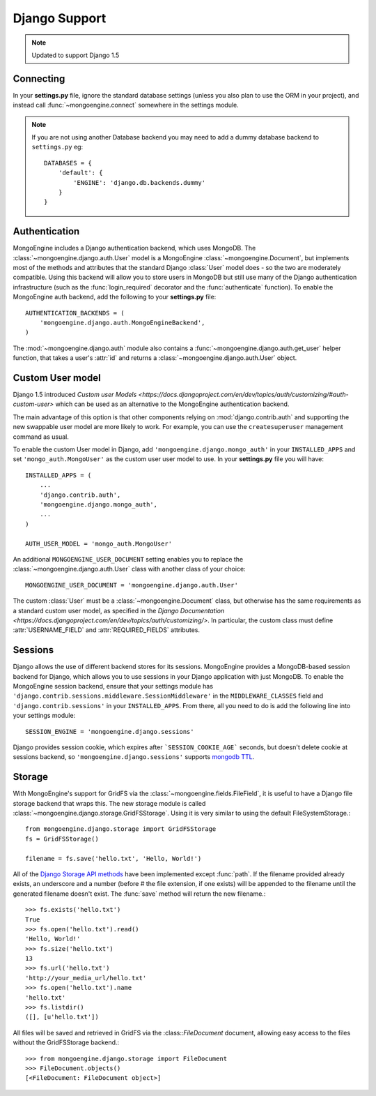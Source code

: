 ==============
Django Support
==============

.. note:: Updated to support Django 1.5

Connecting
==========
In your **settings.py** file, ignore the standard database settings (unless you
also plan to use the ORM in your project), and instead call
:func:`~mongoengine.connect` somewhere in the settings module.

.. note::
   If you are not using another Database backend you may need to add a dummy
   database backend to ``settings.py`` eg::

        DATABASES = {
            'default': {
                'ENGINE': 'django.db.backends.dummy'
            }
        }

Authentication
==============
MongoEngine includes a Django authentication backend, which uses MongoDB. The
:class:`~mongoengine.django.auth.User` model is a MongoEngine
:class:`~mongoengine.Document`, but implements most of the methods and
attributes that the standard Django :class:`User` model does - so the two are
moderately compatible. Using this backend will allow you to store users in
MongoDB but still use many of the Django authentication infrastructure (such as
the :func:`login_required` decorator and the :func:`authenticate` function). To
enable the MongoEngine auth backend, add the following to your **settings.py**
file::

    AUTHENTICATION_BACKENDS = (
        'mongoengine.django.auth.MongoEngineBackend',
    )

The :mod:`~mongoengine.django.auth` module also contains a
:func:`~mongoengine.django.auth.get_user` helper function, that takes a user's
:attr:`id` and returns a :class:`~mongoengine.django.auth.User` object.

.. versionadded:: 0.1.3

Custom User model
=================
Django 1.5 introduced `Custom user Models
<https://docs.djangoproject.com/en/dev/topics/auth/customizing/#auth-custom-user>`
which can be used as an alternative to the MongoEngine authentication backend.

The main advantage of this option is that other components relying on
:mod:`django.contrib.auth` and supporting the new swappable user model are more
likely to work. For example, you can use the ``createsuperuser`` management
command as usual.

To enable the custom User model in Django, add ``'mongoengine.django.mongo_auth'``
in your ``INSTALLED_APPS`` and set ``'mongo_auth.MongoUser'`` as the custom user
user model to use. In your **settings.py** file you will have::

    INSTALLED_APPS = (
        ...
        'django.contrib.auth',
        'mongoengine.django.mongo_auth',
        ...
    )

    AUTH_USER_MODEL = 'mongo_auth.MongoUser'

An additional ``MONGOENGINE_USER_DOCUMENT`` setting enables you to replace the
:class:`~mongoengine.django.auth.User` class with another class of your choice::

    MONGOENGINE_USER_DOCUMENT = 'mongoengine.django.auth.User'

The custom :class:`User` must be a :class:`~mongoengine.Document` class, but
otherwise has the same requirements as a standard custom user model,
as specified in the `Django Documentation
<https://docs.djangoproject.com/en/dev/topics/auth/customizing/>`.
In particular, the custom class must define :attr:`USERNAME_FIELD` and
:attr:`REQUIRED_FIELDS` attributes.

Sessions
========
Django allows the use of different backend stores for its sessions. MongoEngine
provides a MongoDB-based session backend for Django, which allows you to use
sessions in your Django application with just MongoDB. To enable the MongoEngine
session backend, ensure that your settings module has
``'django.contrib.sessions.middleware.SessionMiddleware'`` in the
``MIDDLEWARE_CLASSES`` field  and ``'django.contrib.sessions'`` in your
``INSTALLED_APPS``. From there, all you need to do is add the following line
into your settings module::

    SESSION_ENGINE = 'mongoengine.django.sessions'

Django provides session cookie, which expires after ```SESSION_COOKIE_AGE``` seconds, but doesn't delete cookie at sessions backend, so ``'mongoengine.django.sessions'`` supports  `mongodb TTL
<http://docs.mongodb.org/manual/tutorial/expire-data/>`_.

.. versionadded:: 0.2.1

Storage
=======
With MongoEngine's support for GridFS via the :class:`~mongoengine.fields.FileField`,
it is useful to have a Django file storage backend that wraps this. The new
storage module is called :class:`~mongoengine.django.storage.GridFSStorage`.
Using it is very similar to using the default FileSystemStorage.::

    from mongoengine.django.storage import GridFSStorage
    fs = GridFSStorage()

    filename = fs.save('hello.txt', 'Hello, World!')

All of the `Django Storage API methods
<http://docs.djangoproject.com/en/dev/ref/files/storage/>`_ have been
implemented except :func:`path`. If the filename provided already exists, an
underscore and a number (before # the file extension, if one exists) will be
appended to the filename until the generated filename doesn't exist. The
:func:`save` method will return the new filename.::

    >>> fs.exists('hello.txt')
    True
    >>> fs.open('hello.txt').read()
    'Hello, World!'
    >>> fs.size('hello.txt')
    13
    >>> fs.url('hello.txt')
    'http://your_media_url/hello.txt'
    >>> fs.open('hello.txt').name
    'hello.txt'
    >>> fs.listdir()
    ([], [u'hello.txt'])

All files will be saved and retrieved in GridFS via the :class::`FileDocument`
document, allowing easy access to the files without the GridFSStorage
backend.::

    >>> from mongoengine.django.storage import FileDocument
    >>> FileDocument.objects()
    [<FileDocument: FileDocument object>]

.. versionadded:: 0.4
